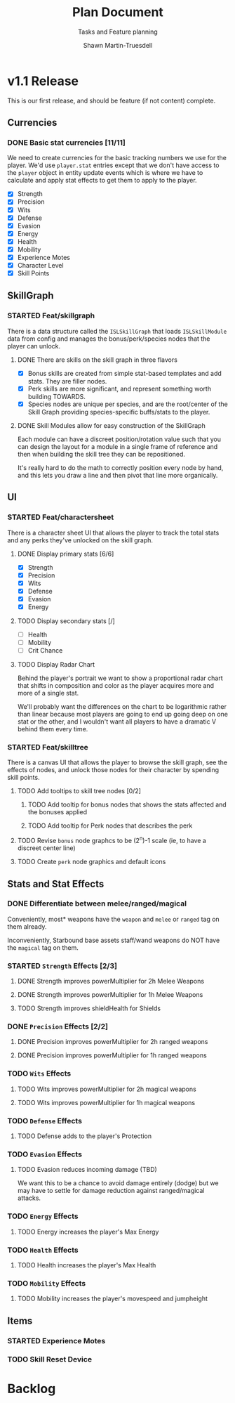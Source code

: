 #+title:Plan Document
 #+subtitle:Tasks and Feature planning
#+author:Shawn Martin-Truesdell
#+email:shawn@martin-truesdell.com

* v1.1 Release

This is our first release, and should be feature (if not content) complete.

** Currencies

*** DONE Basic stat currencies [11/11]

We need to create currencies for the basic tracking numbers we use for the player.
We'd use =player.stat= entries except that we don't have access to the =player= object in entity update events which is where we have to calculate and apply stat effects to get them to apply to the player.

- [X] Strength
- [X] Precision
- [X] Wits
- [X] Defense
- [X] Evasion
- [X] Energy
- [X] Health
- [X] Mobility
- [X] Experience Motes
- [X] Character Level
- [X] Skill Points

** SkillGraph

*** STARTED Feat/skillgraph

There is a data structure called the =ISLSkillGraph= that loads =ISLSkillModule= data from config and manages the bonus/perk/species nodes that the player can unlock.

**** DONE There are skills on the skill graph in three flavors

- [X] Bonus skills are created from simple stat-based templates and add stats. They are filler nodes.
- [X] Perk skills are more significant, and represent something worth building TOWARDS.
- [X] Species nodes are unique per species, and are the root/center of the Skill Graph providing species-specific buffs/stats to the player.

**** DONE Skill Modules allow for easy construction of the SkillGraph

Each module can have a discreet position/rotation value such that you can design the layout for a module
in a single frame of reference and then when building the skill tree they can be repositioned.

It's really hard to do the math to correctly position every node by hand, and this lets you draw a line and then pivot that line more organically.

** UI

*** STARTED Feat/charactersheet

There is a character sheet UI that allows the player to track the total stats and any perks they've unlocked on the skill graph.

**** DONE Display primary stats [6/6]

- [X] Strength
- [X] Precision
- [X] Wits
- [X] Defense
- [X] Evasion
- [X] Energy

**** TODO Display secondary stats [/]

- [ ] Health
- [ ] Mobility
- [ ] Crit Chance

**** TODO Display Radar Chart

Behind the player's portrait we want to show a proportional radar chart that shifts in composition and color as the player acquires more and more of a single stat.

We'll probably want the differences on the chart to be logarithmic rather than linear because most players are going to end up going deep on one stat or the other, and I wouldn't want all players to have a dramatic V behind them every time.

*** STARTED Feat/skilltree

There is a canvas UI that allows the player to browse the skill graph, see the effects of nodes, and unlock those nodes for their character by spending skill points.

**** TODO Add tooltips to skill tree nodes [0/2]

***** TODO Add tooltip for bonus nodes that shows the stats affected and the bonuses applied

***** TODO Add tooltip for Perk nodes that describes the perk

**** TODO Revise =bonus= node graphcs to be (2^n)-1 scale (ie, to have a discreet center line)

**** TODO Create =perk= node graphics and default icons

** Stats and Stat Effects

*** DONE Differentiate between melee/ranged/magical

Conveniently, most* weapons have the =weapon= and =melee= or =ranged= tag on them already.

Inconveniently, Starbound base assets staff/wand weapons do NOT have the =magical= tag on them.

*** STARTED =Strength= Effects [2/3]

**** DONE Strength improves powerMultiplier for 2h Melee Weapons

**** DONE Strength improves powerMultiplier for 1h Melee Weapons

**** TODO Strength improves shieldHealth for Shields

*** DONE =Precision= Effects [2/2]

**** DONE Precision improves powerMultiplier for 2h ranged weapons

**** DONE Precision improves powerMultiplier for 1h ranged weapons

*** TODO =Wits= Effects

**** TODO Wits improves powerMultiplier for 2h magical weapons

**** TODO Wits improves powerMultiplier for 1h magical weapons

*** TODO =Defense= Effects

**** TODO Defense adds to the player's Protection

*** TODO =Evasion= Effects

**** TODO Evasion reduces incoming damage (TBD)

We want this to be a chance to avoid damage entirely (dodge) but we may have to settle for damage reduction against ranged/magical attacks.

*** TODO =Energy= Effects

**** TODO Energy increases the player's Max Energy

*** TODO =Health= Effects

**** TODO Health increases the player's Max Health

*** TODO =Mobility= Effects

**** TODO Mobility increases the player's movespeed and jumpheight

** Items

*** STARTED Experience Motes

*** TODO Skill Reset Device

* Backlog
